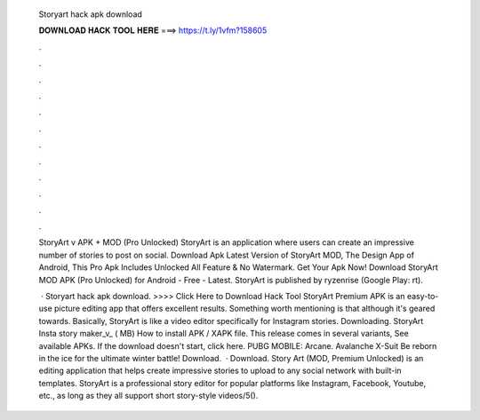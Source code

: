   Storyart hack apk download
  
  
  
  𝐃𝐎𝐖𝐍𝐋𝐎𝐀𝐃 𝐇𝐀𝐂𝐊 𝐓𝐎𝐎𝐋 𝐇𝐄𝐑𝐄 ===> https://t.ly/1vfm?158605
  
  
  
  .
  
  
  
  .
  
  
  
  .
  
  
  
  .
  
  
  
  .
  
  
  
  .
  
  
  
  .
  
  
  
  .
  
  
  
  .
  
  
  
  .
  
  
  
  .
  
  
  
  .
  
  StoryArt v APK + MOD (Pro Unlocked) StoryArt is an application where users can create an impressive number of stories to post on social. Download Apk Latest Version of StoryArt MOD, The Design App of Android, This Pro Apk Includes Unlocked All Feature & No Watermark. Get Your Apk Now! Download StoryArt MOD APK (Pro Unlocked) for Android - Free - Latest. StoryArt is published by ryzenrise (Google Play: rt).
  
   · Storyart hack apk download. >>>> Click Here to Download Hack Tool StoryArt Premium APK is an easy-to-use picture editing app that offers excellent results. Something worth mentioning is that although it's geared towards. Basically, StoryArt is like a video editor specifically for Instagram stories. Downloading. StoryArt Insta story maker_v_ ( MB) How to install APK / XAPK file. This release comes in several variants, See available APKs. If the download doesn't start, click here. PUBG MOBILE: Arcane. Avalanche X-Suit Be reborn in the ice for the ultimate winter battle! Download.  · Download. Story Art (MOD, Premium Unlocked) is an editing application that helps create impressive stories to upload to any social network with built-in templates. StoryArt is a professional story editor for popular platforms like Instagram, Facebook, Youtube, etc., as long as they all support short story-style videos/5().
